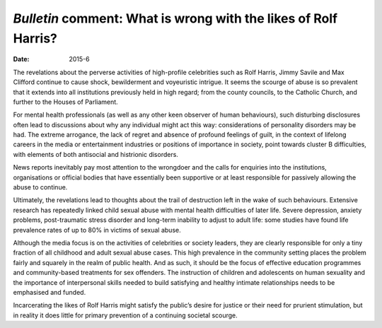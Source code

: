 ================================================================
*Bulletin* comment: What is wrong with the likes of Rolf Harris?
================================================================




:date: 2015-6


.. contents::
   :depth: 3
..

The revelations about the perverse activities of high-profile
celebrities such as Rolf Harris, Jimmy Savile and Max Clifford continue
to cause shock, bewilderment and voyeuristic intrigue. It seems the
scourge of abuse is so prevalent that it extends into all institutions
previously held in high regard; from the county councils, to the
Catholic Church, and further to the Houses of Parliament.

For mental health professionals (as well as any other keen observer of
human behaviours), such disturbing disclosures often lead to discussions
about why any individual might act this way: considerations of
personality disorders may be had. The extreme arrogance, the lack of
regret and absence of profound feelings of guilt, in the context of
lifelong careers in the media or entertainment industries or positions
of importance in society, point towards cluster B difficulties, with
elements of both antisocial and histrionic disorders.

News reports inevitably pay most attention to the wrongdoer and the
calls for enquiries into the institutions, organisations or official
bodies that have essentially been supportive or at least responsible for
passively allowing the abuse to continue.

Ultimately, the revelations lead to thoughts about the trail of
destruction left in the wake of such behaviours. Extensive research has
repeatedly linked child sexual abuse with mental health difficulties of
later life. Severe depression, anxiety problems, post-traumatic stress
disorder and long-term inability to adjust to adult life: some studies
have found life prevalence rates of up to 80% in victims of sexual
abuse.

Although the media focus is on the activities of celebrities or society
leaders, they are clearly responsible for only a tiny fraction of all
childhood and adult sexual abuse cases. This high prevalence in the
community setting places the problem fairly and squarely in the realm of
public health. And as such, it should be the focus of effective
education programmes and community-based treatments for sex offenders.
The instruction of children and adolescents on human sexuality and the
importance of interpersonal skills needed to build satisfying and
healthy intimate relationships needs to be emphasised and funded.

Incarcerating the likes of Rolf Harris might satisfy the public’s desire
for justice or their need for prurient stimulation, but in reality it
does little for primary prevention of a continuing societal scourge.
